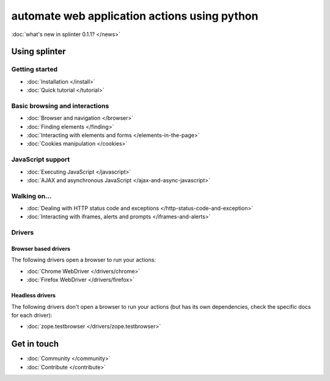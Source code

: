 .. meta::
    :description: Documentation for splinter, an open source tool for testing web applications
    :keywords: splinter, python, tutorial, documentation, web application, tests, atdd, tdd, acceptance tests


+++++++++++++++++++++++++++++++++++++++++++++
automate web application actions using python
+++++++++++++++++++++++++++++++++++++++++++++

:doc:`what's new in splinter 0.1.1? </news>`

Using splinter
==============

Getting started
---------------

* :doc:`Installation </install>`
* :doc:`Quick tutorial </tutorial>`

Basic browsing and interactions
-------------------------------

* :doc:`Browser and navigation </browser>`
* :doc:`Finding elements </finding>`
* :doc:`Interacting with elements and forms </elements-in-the-page>`
* :doc:`Cookies manipulation </cookies>`

JavaScript support
------------------

* :doc:`Executing JavaScript </javascript>`
* :doc:`AJAX and asynchronous JavaScript </ajax-and-async-javascript>`

Walking on...
-------------

* :doc:`Dealing with HTTP status code and exceptions </http-status-code-and-exception>`
* :doc:`Interacting with iframes, alerts and prompts </iframes-and-alerts>`

Drivers
-------

Browser based drivers
+++++++++++++++++++++

The following drivers open a browser to run your actions:

* :doc:`Chrome WebDriver </drivers/chrome>`
* :doc:`Firefox WebDriver </drivers/firefox>`

Headless drivers
++++++++++++++++

The following drivers don't open a browser to run your actions (but has its own dependencies, check the
specific docs for each driver):

* :doc:`zope.testbrowser </drivers/zope.testbrowser>`

Get in touch
============

* :doc:`Community </community>`
* :doc:`Contribute </contribute>`
